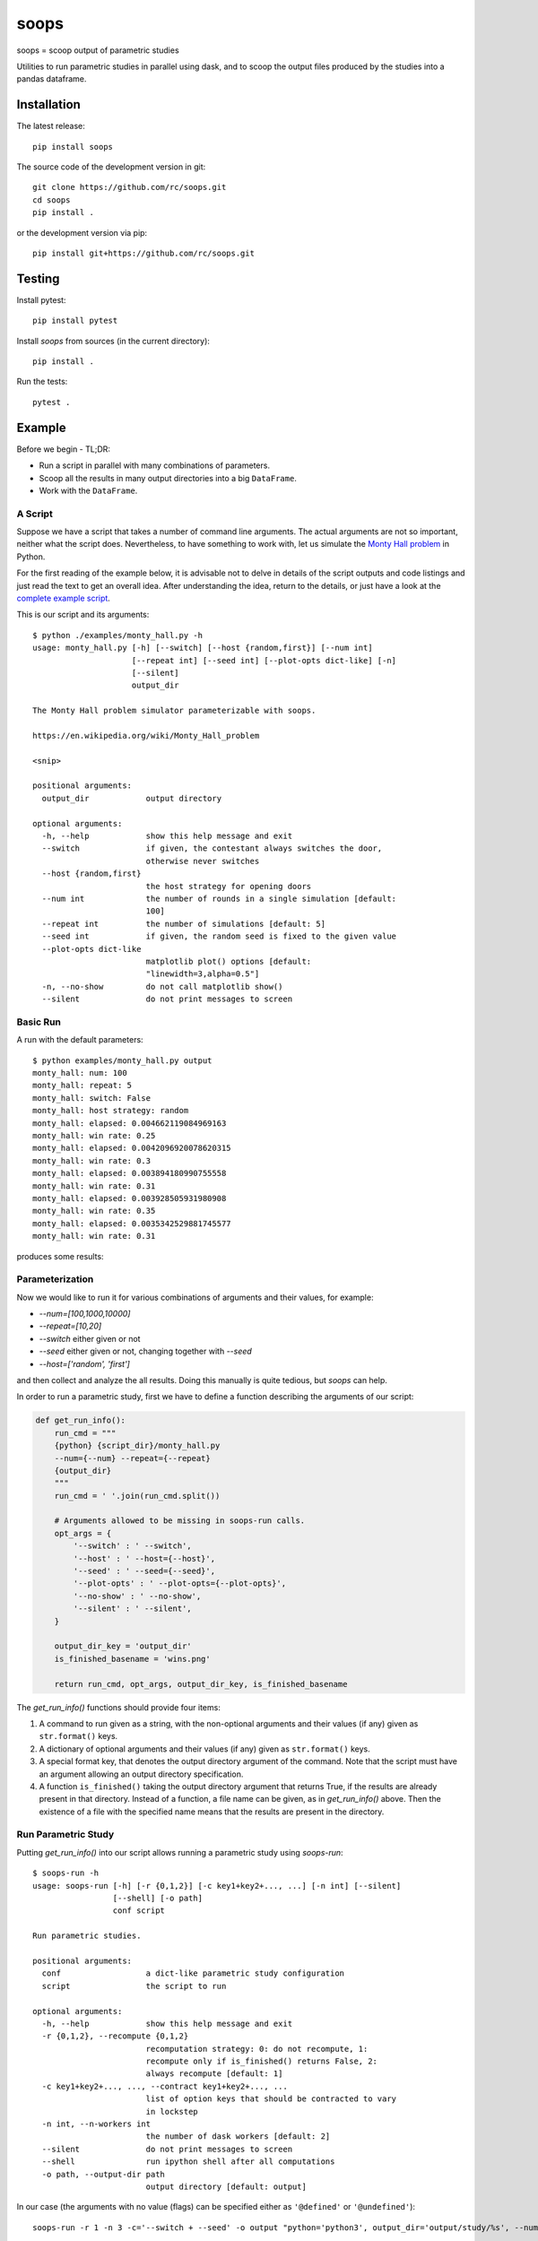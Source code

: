 soops
=====

soops = scoop output of parametric studies

Utilities to run parametric studies in parallel using dask, and to scoop
the output files produced by the studies into a pandas dataframe.

Installation
------------

The latest release::

  pip install soops

The source code of the development version in git::

  git clone https://github.com/rc/soops.git
  cd soops
  pip install .

or the development version via pip::

  pip install git+https://github.com/rc/soops.git

Testing
-------

Install pytest::

  pip install pytest

Install `soops` from sources (in the current directory)::

  pip install .

Run the tests::

  pytest .

Example
-------

Before we begin - TL;DR:

- Run a script in parallel with many combinations of parameters.
- Scoop all the results in many output directories into a big ``DataFrame``.
- Work with the ``DataFrame``.

A Script
''''''''

Suppose we have a script that takes a number of command line arguments. The
actual arguments are not so important, neither what the script does.
Nevertheless, to have something to work with, let us simulate the `Monty Hall
problem <https://en.wikipedia.org/wiki/Monty_Hall_problem>`_ in Python.

For the first reading of the example below, it is advisable not to delve in
details of the script outputs and code listings and just read the text to get
an overall idea. After understanding the idea, return to the details, or just
have a look at the `complete example script <examples/monty_hall.py>`_.

This is our script and its arguments::

  $ python ./examples/monty_hall.py -h
  usage: monty_hall.py [-h] [--switch] [--host {random,first}] [--num int]
                       [--repeat int] [--seed int] [--plot-opts dict-like] [-n]
                       [--silent]
                       output_dir

  The Monty Hall problem simulator parameterizable with soops.

  https://en.wikipedia.org/wiki/Monty_Hall_problem

  <snip>

  positional arguments:
    output_dir            output directory

  optional arguments:
    -h, --help            show this help message and exit
    --switch              if given, the contestant always switches the door,
                          otherwise never switches
    --host {random,first}
                          the host strategy for opening doors
    --num int             the number of rounds in a single simulation [default:
                          100]
    --repeat int          the number of simulations [default: 5]
    --seed int            if given, the random seed is fixed to the given value
    --plot-opts dict-like
                          matplotlib plot() options [default:
                          "linewidth=3,alpha=0.5"]
    -n, --no-show         do not call matplotlib show()
    --silent              do not print messages to screen

Basic Run
'''''''''

A run with the default parameters::

  $ python examples/monty_hall.py output
  monty_hall: num: 100
  monty_hall: repeat: 5
  monty_hall: switch: False
  monty_hall: host strategy: random
  monty_hall: elapsed: 0.004662119084969163
  monty_hall: win rate: 0.25
  monty_hall: elapsed: 0.0042096920078620315
  monty_hall: win rate: 0.3
  monty_hall: elapsed: 0.003894180990755558
  monty_hall: win rate: 0.31
  monty_hall: elapsed: 0.003928505931980908
  monty_hall: win rate: 0.35
  monty_hall: elapsed: 0.0035342529881745577
  monty_hall: win rate: 0.31

produces some results:

.. image:: doc/readme/wins.png
   :alt: wins.png

Parameterization
''''''''''''''''

Now we would like to run it for various combinations of arguments and their
values, for example:

- `--num=[100,1000,10000]`
- `--repeat=[10,20]`
- `--switch` either given or not
- `--seed` either given or not, changing together with `--seed`
- `--host=['random', 'first']`

and then collect and analyze the all results. Doing this manually is quite
tedious, but `soops` can help.

In order to run a parametric study, first we have to define a function
describing the arguments of our script:

.. code:: python

   def get_run_info():
       run_cmd = """
       {python} {script_dir}/monty_hall.py
       --num={--num} --repeat={--repeat}
       {output_dir}
       """
       run_cmd = ' '.join(run_cmd.split())

       # Arguments allowed to be missing in soops-run calls.
       opt_args = {
           '--switch' : ' --switch',
           '--host' : ' --host={--host}',
           '--seed' : ' --seed={--seed}',
           '--plot-opts' : ' --plot-opts={--plot-opts}',
           '--no-show' : ' --no-show',
           '--silent' : ' --silent',
       }

       output_dir_key = 'output_dir'
       is_finished_basename = 'wins.png'

       return run_cmd, opt_args, output_dir_key, is_finished_basename

The `get_run_info()` functions should provide four items:

#. A command to run given as a string, with the non-optional arguments and
   their values (if any) given as ``str.format()`` keys.

#. A dictionary of optional arguments and their values (if any) given as
   ``str.format()`` keys.

#. A special format key, that denotes the output directory argument of the
   command. Note that the script must have an argument allowing an output
   directory specification.

#. A function ``is_finished()`` taking the output directory argument that
   returns True, if the results are already present in that directory. Instead
   of a function, a file name can be given, as in `get_run_info()` above. Then
   the existence of a file with the specified name means that the results are
   present in the directory.

Run Parametric Study
''''''''''''''''''''

Putting `get_run_info()` into our script allows running a parametric study using
`soops-run`::

  $ soops-run -h
  usage: soops-run [-h] [-r {0,1,2}] [-c key1+key2+..., ...] [-n int] [--silent]
                   [--shell] [-o path]
                   conf script

  Run parametric studies.

  positional arguments:
    conf                  a dict-like parametric study configuration
    script                the script to run

  optional arguments:
    -h, --help            show this help message and exit
    -r {0,1,2}, --recompute {0,1,2}
                          recomputation strategy: 0: do not recompute, 1:
                          recompute only if is_finished() returns False, 2:
                          always recompute [default: 1]
    -c key1+key2+..., ..., --contract key1+key2+..., ...
                          list of option keys that should be contracted to vary
                          in lockstep
    -n int, --n-workers int
                          the number of dask workers [default: 2]
    --silent              do not print messages to screen
    --shell               run ipython shell after all computations
    -o path, --output-dir path
                          output directory [default: output]

In our case (the arguments with no value (flags) can be specified either as
``'@defined'`` or ``'@undefined'``)::

  soops-run -r 1 -n 3 -c='--switch + --seed' -o output "python='python3', output_dir='output/study/%s', --num=[100,1000,10000], --repeat=[10,20], --switch=['@undefined', '@defined', '@undefined', '@defined'], --seed=['@undefined', '@undefined', 12345, 12345], --host=['random', 'first'], --silent=@defined, --no-show=@defined" examples/monty_hall.py

This command runs our script using three dask workers (``-n 3`` option) and
produces a directory for each parameter set::

  $ ls output/study/
  0_0_0_0_0_0_0_0_0/  0_0_1_1_0_0_0_0_0/  1_0_0_0_0_0_0_0_0/  1_0_1_1_0_0_0_0_0/
  0_0_0_0_1_0_1_0_0/  0_0_1_1_1_0_1_0_0/  1_0_0_0_1_0_1_0_0/  1_0_1_1_1_0_1_0_0/
  0_0_0_0_2_0_2_0_0/  0_0_1_1_2_0_2_0_0/  1_0_0_0_2_0_2_0_0/  1_0_1_1_2_0_2_0_0/
  0_0_0_0_3_0_3_0_0/  0_0_1_1_3_0_3_0_0/  1_0_0_0_3_0_3_0_0/  1_0_1_1_3_0_3_0_0/
  0_0_0_1_0_0_0_0_0/  0_0_2_0_0_0_0_0_0/  1_0_0_1_0_0_0_0_0/  1_0_2_0_0_0_0_0_0/
  0_0_0_1_1_0_1_0_0/  0_0_2_0_1_0_1_0_0/  1_0_0_1_1_0_1_0_0/  1_0_2_0_1_0_1_0_0/
  0_0_0_1_2_0_2_0_0/  0_0_2_0_2_0_2_0_0/  1_0_0_1_2_0_2_0_0/  1_0_2_0_2_0_2_0_0/
  0_0_0_1_3_0_3_0_0/  0_0_2_0_3_0_3_0_0/  1_0_0_1_3_0_3_0_0/  1_0_2_0_3_0_3_0_0/
  0_0_1_0_0_0_0_0_0/  0_0_2_1_0_0_0_0_0/  1_0_1_0_0_0_0_0_0/  1_0_2_1_0_0_0_0_0/
  0_0_1_0_1_0_1_0_0/  0_0_2_1_1_0_1_0_0/  1_0_1_0_1_0_1_0_0/  1_0_2_1_1_0_1_0_0/
  0_0_1_0_2_0_2_0_0/  0_0_2_1_2_0_2_0_0/  1_0_1_0_2_0_2_0_0/  1_0_2_1_2_0_2_0_0/
  0_0_1_0_3_0_3_0_0/  0_0_2_1_3_0_3_0_0/  1_0_1_0_3_0_3_0_0/  1_0_2_1_3_0_3_0_0/

In each directory, there are three files::

  $ ls output/study/0_0_0_0_0_0_0_0_0/
  options.txt  output_log.txt  wins.png

just like in the basic run above. Our example script stores the values of
command line arguments in ``options.txt`` for possible re-runs and inspection::

  $ cat output/study/0_0_0_0_0_0_0_0_0/options.txt

  command line
  ------------

  "examples/monty_hall.py" "--num=100" "--repeat=10" "output/study/0_0_0_0_0_0_0_0_0" "--host=random" "--no-show" "--silent"

  options
  -------

  host: random
  num: 100
  output_dir: output/study/0_0_0_0_0_0_0_0_0
  plot_opts: {'linewidth': 3, 'alpha': 0.5}
  repeat: 10
  seed: None
  show: False
  silent: True
  switch: False

Scoop Outputs of the Parametric Study
'''''''''''''''''''''''''''''''''''''

In order to use ``soops-scoop`` to scoop/collect outputs of our parametric
study, a new function needs to be defined:

.. code:: python

   import soops.scoop_outputs as sc

   def get_scoop_info():
       info = [
           ('options.txt', partial(
               sc.load_split_options,
               split_keys=None,
           )),
           ('output_log.txt', scrape_output),
       ]

       return info

The function for loading the ``'options.txt'`` files is already in `soops`, the
function to get useful information from ``'output_log.txt'`` needs to be
provided:

.. code:: python

   def scrape_output(filename, rdata=None):
       out = {}
       with open(filename, 'r') as fd:
           repeat = rdata['repeat']
           for ii in range(4):
               next(fd)

           elapsed = []
           win_rate = []
           for ii in range(repeat):
               line = next(fd).split()
               elapsed.append(float(line[-1]))
               line = next(fd).split()
               win_rate.append(float(line[-1]))

           out['elapsed'] = np.array(elapsed)
           out['win_rate'] = np.array(win_rate)

       return out

Then we are ready to run ``soops-scoop``::

  usage: soops-scoop [-h] [-s column[,columns,...]] [-r filename] [--no-plugins]
                     [--use-plugins name[,name,...] | --omit-plugins
                     name[,name,...]] [--shell] [-o path]
                     script directories [directories ...]

  Scoop output files.

  positional arguments:
    script                the script that was run to generate the results
    directories           results directories

  optional arguments:
    -h, --help            show this help message and exit
    -s column[,columns,...], --sort column[,columns,...]
                          column keys for sorting of DataFrame rows
    -r filename, --results filename
                          reuse previously scooped results file
    --no-plugins          do not call post-processing plugins
    --use-plugins name[,name,...]
                          use only the named plugins (no effect with --no-
                          plugins)
    --omit-plugins name[,name,...]
                          omit the named plugins (no effect with --no-plugins)
    --shell               run ipython shell after all computations
    -o path, --output-dir path
                          output directory [default: .]

as follows::

  $ soops-scoop examples/monty_hall.py output/study/ -s rdir -o output/study --no-plugins --shell

  <snip>

  Python 3.7.3 | packaged by conda-forge | (default, Jul  1 2019, 21:52:21)
  Type 'copyright', 'credits' or 'license' for more information
  IPython 7.13.0 -- An enhanced Interactive Python. Type '?' for help.

  In [1]: df.keys()
  Out[1]:
  Index(['rdir', 'host', 'num', 'output_dir', 'plot_opts', 'repeat', 'seed',
         'show', 'silent', 'switch', 'elapsed', 'win_rate', 'time'],
        dtype='object')

  In [2]: df.win_rate.head()
  Out[2]:
  0    [0.35, 0.28, 0.26, 0.41, 0.32, 0.37, 0.29, 0.3...
  1    [0.59, 0.65, 0.67, 0.73, 0.72, 0.74, 0.69, 0.6...
  2    [0.32, 0.32, 0.32, 0.32, 0.32, 0.32, 0.32, 0.3...
  3    [0.68, 0.68, 0.68, 0.68, 0.68, 0.68, 0.68, 0.6...
  4    [0.34, 0.35, 0.31, 0.32, 0.38, 0.31, 0.42, 0.3...
  Name: win_rate, dtype: object

  In [3]: df.iloc[0]
  Out[3]:
  rdir            ~/projects/soops/output/study/0_0_0_0_0_0_0_0_0
  host                                                     random
  num                                                         100
  output_dir                       output/study/0_0_0_0_0_0_0_0_0
  plot_opts                        {'linewidth': 3, 'alpha': 0.5}
  repeat                                                       10
  seed                                                        NaN
  show                                                      False
  silent                                                     True
  switch                                                    False
  elapsed       [0.004276808933354914, 0.003945986973121762, 0...
  win_rate      [0.35, 0.28, 0.26, 0.41, 0.32, 0.37, 0.29, 0.3...
  time                                 2020-04-01 19:04:34.712128
  Name: 0, dtype: object

The ``DataFrame`` with the all results is saved in ``output/study/results.h5``
for reuse.

Post-processing Plugins
'''''''''''''''''''''''

It is also possible to define simple plugins that act on the resulting
``DataFrame``. First, define a function that will register the plugins:

.. code:: python

   def get_plugin_info():
       from soops.plugins import show_figures

       info = [plot_win_rates, show_figures]

       return info

The ``show_figures()`` plugin is defined in `soops`. The ``plot_win_rates()``
plugin allows plotting the all results combined:

.. code:: python

   def plot_win_rates(df, data=None):
       import soops.plot_selected as sps

       df = df.copy()
       df['seed'] = df['seed'].where(df['seed'].notnull(), -1)

       omit = {'win_rate', 'output_dir', 'elapsed'}
       uniques = sc.get_parametric_uniques(df, omit=omit)
       for key, val in uniques.items():
           output(key, val)

       selected = sps.normalize_selected(uniques)

       styles = {key : {} for key in selected.keys()}
       styles['seed'] = {'alpha' : [0.9, 0.1]}
       styles['num'] = {'color' : 'viridis'}
       styles['repeat'] = {'lw' : np.linspace(3, 2,
                                              len(selected.get('repeat', [1])))}
       styles['host'] = {'ls' : ['-', ':']}
       styles['switch'] = {'marker' : ['x', 'o'], 'mfc' : 'None', 'ms' : 10}

       styles = sps.setup_plot_styles(selected, styles)

       fig, ax = plt.subplots()
       sps.plot_selected(ax, df, 'win_rate', selected, {}, styles)
       fig.tight_layout()
       fig.savefig(os.path.join(data.output_dir, 'win_rates.png'))

       return data

Then, running::

  soops-scoop examples/monty_hall.py output/study/ -s rdir -o output/study -r output/study/results.h5

reuses the ``results.h5`` file and plots the combined results:

.. image:: doc/readme/win_rates.png
   :alt: win_rates.png
